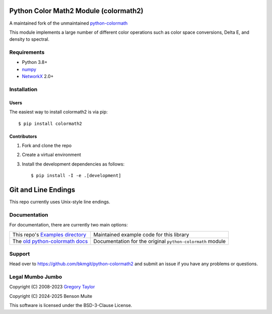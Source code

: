 Python Color Math2 Module (colormath2)
======================================

A maintained fork of the unmaintained `python-colormath`_


.. start-badges

|actions|

.. |actions| image:: https://github.com/bkmgit/python-colormath2/workflows/Continuous%20Integration/badge.svg
    :target: https://github.com/bkmgit/python-colormath2/actions
    :alt: Master Build Status

|PyPI|

.. |PyPI| image:: https://badge.fury.io/py/colormath2.svg
    :target: https://badge.fury.io/py/colormath2
    :alt: Latest release on PyPI

|PyPI license|

.. |PyPI license| image:: https://img.shields.io/pypi/l/colormath2.svg
   :target: https://pypi.python.org/pypi/colormath2/
.. end-badges

This module implements a large number of different color operations such as
color space conversions, Delta E, and density to spectral.

Requirements
------------

* Python 3.8+
* `numpy <https://numpy.org/>`_
* `NetworkX <https://networkx.org/>`_ 2.0+

Installation
------------

Users
^^^^^

The easiest way to install colormath2 is via pip::

    $ pip install colormath2

Contributors
^^^^^^^^^^^^

#. Fork and clone the repo
#. Create a virtual environment
#. Install the development dependencies as follows::

    $ pip install -I -e .[development]

Git and Line Endings
====================

This repo currently uses Unix-style line endings.


Documentation
-------------

For documentation, there are currently two main options:

.. list-table::
   :header-rows: 0

   * - This repo's `Examples directory`_
     - Maintained example code for this library

   * - The `old python-colormath docs`_
     - Documentation for the original ``python-colormath``
       module

.. _Examples directory: https://github.com/pushfoo/python-colormath2/tree/main/examples
.. _old python-colormath docs: http://python-colormath.readthedocs.org/


Support
-------

Head over to https://github.com/bkmgit/python-colormath2
and submit an issue if you have any problems or questions.

Legal Mumbo Jumbo
-----------------

Copyright (C) 2008-2023 `Gregory Taylor`_

Copyright (C) 2024-2025 Benson Muite

This software is licensed under the BSD-3-Clause License.

.. _Gregory Taylor: http://gc-taylor.com
.. _python-colormath: https://github.com/gtaylor/python-colormath
